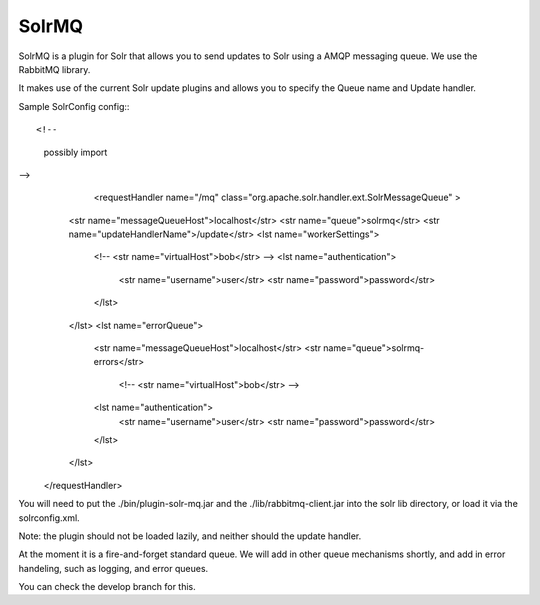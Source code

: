 SolrMQ
======

SolrMQ is a plugin for Solr that allows you to send updates to Solr using a AMQP messaging queue.
We use the RabbitMQ library.

It makes use of the current Solr update plugins and allows you to specify the Queue name and Update handler.

Sample SolrConfig config:::

<!-- 
    possibly import 
-->
	<requestHandler name="/mq" class="org.apache.solr.handler.ext.SolrMessageQueue" >
       <str name="messageQueueHost">localhost</str>
       <str name="queue">solrmq</str>
       <str name="updateHandlerName">/update</str>
       <lst name="workerSettings">
          <!-- <str name="virtualHost">bob</str> -->
          <lst name="authentication">
              <str name="username">user</str>
              <str name="password">password</str>
          </lst>
       </lst>
       <lst name="errorQueue">
          <str name="messageQueueHost">localhost</str>
          <str name="queue">solrmq-errors</str>
           <!-- <str name="virtualHost">bob</str> -->
          <lst name="authentication">
              <str name="username">user</str>
              <str name="password">password</str>
          </lst>
       </lst>
    </requestHandler>
	
You will need to put the ./bin/plugin-solr-mq.jar and the ./lib/rabbitmq-client.jar 
into the solr lib directory, or load it via the solrconfig.xml.

Note: the plugin should not be loaded lazily, and neither should the update handler.

At the moment it is a fire-and-forget standard queue. 
We will add in other queue mechanisms shortly, and add in error
handeling, such as logging, and error queues.

You can check the develop branch for this.

